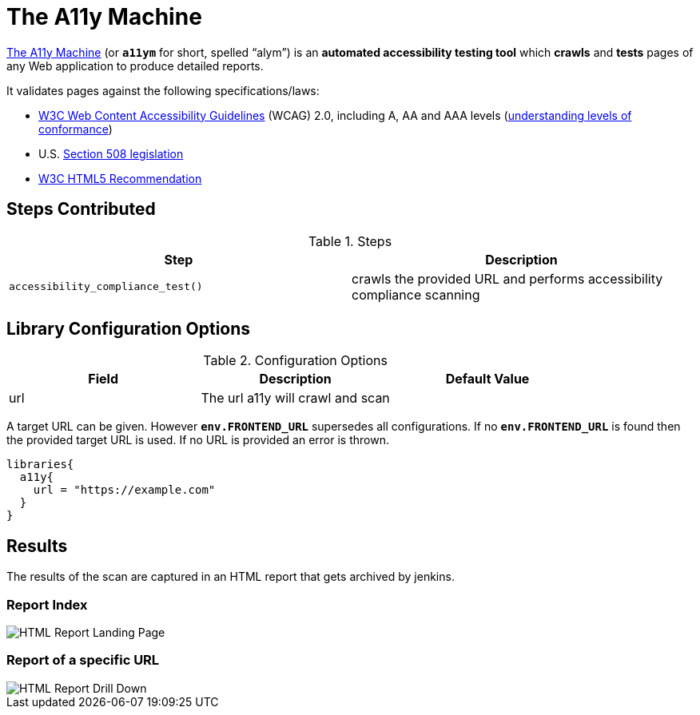 = The A11y Machine

https://github.com/liip/TheA11yMachine[The A11y Machine] (or `*a11ym*` for short, spelled “alym”) is an *automated accessibility testing tool*
which *crawls* and *tests* pages of any Web application to produce detailed reports. 

It validates pages against the following specifications/laws:

* http://www.w3.org/TR/WCAG20/[W3C Web Content Accessibility Guidelines] (WCAG) 2.0, including A, AA and AAA levels (http://www.w3.org/TR/UNDERSTANDING-WCAG20/conformance.html#uc-levels-head[understanding levels of conformance])
* U.S. http://www.section508.gov/[Section 508 legislation] 
* https://www.w3.org/TR/html/++[W3C HTML5 Recommendation]

== Steps Contributed

.Steps
|===
| *Step* | *Description* 

| ``accessibility_compliance_test()``
| crawls the provided URL and performs accessibility compliance scanning 

|===

== Library Configuration Options

.Configuration Options
|===
| *Field* | *Description* | *Default Value*

| url
| The url a11y will crawl and scan
| 
 
|===

A target URL can be given. However `*env.FRONTEND_URL*` supersedes all configurations. If no `*env.FRONTEND_URL*` is found then the provided target URL is used. If no URL is provided an error is thrown.

[source,groovy]
----
libraries{
  a11y{
    url = "https://example.com"
  }
}
----

== Results

The results of the scan are captured in an HTML report that gets archived by jenkins.

=== Report Index

image::index.png[HTML Report Landing Page]

=== Report of a specific URL

image::report.png[HTML Report Drill Down]

